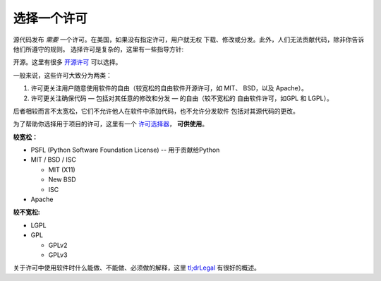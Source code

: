选择一个许可
==================

.. image:: https://farm5.staticflickr.com/4228/33907149294_82d7535a6c_k_d.jpg

源代码发布 *需要* 一个许可。在美国，如果没有指定许可，用户就无权
下载、修改或分发。此外，人们无法贡献代码，除非你告诉他们所遵守的规则。
选择许可是复杂的，这里有一些指导方针:

开源。这里有很多 `开源许可 <http://opensource.org/licenses/alphabetical>`_
可以选择。

一般来说，这些许可大致分为两类：

1. 许可更关注用户随意使用软件的自由（较宽松的自由软件开源许可，如 MIT、 
   BSD，以及 Apache）。

2. 许可更关注确保代码 — 包括对其任意的修改和分发 — 的自由（较不宽松的
   自由软件许可，如GPL 和 LGPL）。

后者相较而言不太宽松，它们不允许他人在软件中添加代码，也不允许分发软件
包括对其源代码的更改。

为了帮助你选择用于项目的许可，这里有一个 `许可选择器 <http://choosealicense.com/>`_，
**可供使用**。

**较宽松：**

- PSFL (Python Software Foundation License) -- 用于贡献给Python
- MIT / BSD / ISC

  + MIT (X11)
  + New BSD
  + ISC

- Apache

**较不宽松:**

- LGPL
- GPL

  + GPLv2
  + GPLv3

关于许可中使用软件时什么能做、不能做、必须做的解释，这里 `tl;drLegal
<https://tldrlegal.com/>`_ 有很好的概述。